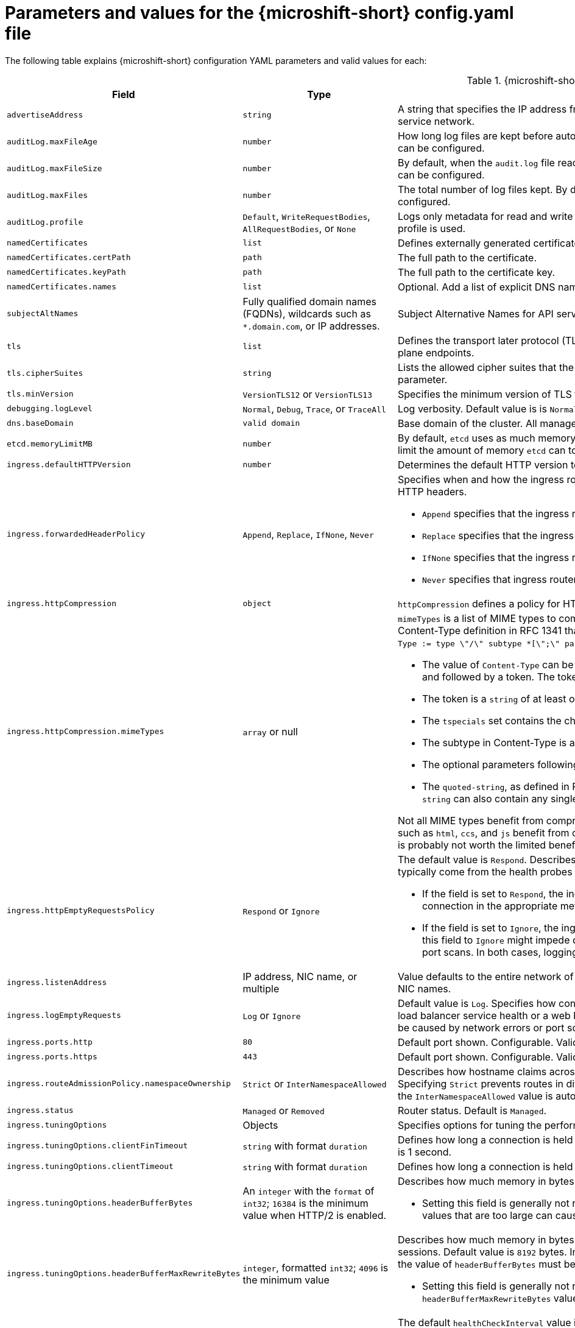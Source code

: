 // Module included in the following assemblies:
//
// * microshift_configuring/microshift-using-config-yaml.adoc

:_mod-docs-content-type: REFERENCE
[id="microshift-config-parameters-table_{context}"]
= Parameters and values for the {microshift-short} config.yaml file

The following table explains {microshift-short} configuration YAML parameters and valid values for each:

.{microshift-short} `config.yaml` parameters
[cols="1,2,3a","15%,10%,75%",options="header"]
|===
|Field|Type|Description

|`advertiseAddress`
|`string`
|A string that specifies the IP address from which the API server is advertised to members of the cluster. The default value is calculated based on the address of the service network.

|`auditLog.maxFileAge`
|`number`
|How long log files are kept before automatic deletion. The default value of `0` in the `maxFileAge` parameter means a log file is never deleted based on age. This value can be configured.

|`auditLog.maxFileSize`
|`number`
|By default, when the `audit.log` file reaches the `maxFileSize` limit, the `audit.log` file is rotated and {microshift-short} begins writing to a new `audit.log` file. This value can be configured.

|`auditLog.maxFiles`
|`number`
|The total number of log files kept. By default, {microshift-short} retains 10 log files. The oldest is deleted when an excess file is created. This value can be configured.

|`auditLog.profile`
|`Default`, `WriteRequestBodies`, `AllRequestBodies`, or `None`
|Logs only metadata for read and write requests; does not log request bodies except for OAuth access token requests. If you do not specify this field, the `Default` profile is used.

|`namedCertificates`
|`list`
|Defines externally generated certificates and domain names by using custom certificate authorities.

|`namedCertificates.certPath`
|`path`
|The full path to the certificate.

|`namedCertificates.keyPath`
|`path`
|The full path to the certificate key.

|`namedCertificates.names`
|`list`
|Optional. Add a list of explicit DNS names. Leading wildcards are allowed. If no names are provided, the implicit names are extracted from the certificates.

|`subjectAltNames`
|Fully qualified domain names (FQDNs), wildcards such as `*.domain.com`, or IP addresses.
|Subject Alternative Names for API server certificates. SANs indicate all of the domain names and IP addresses that are secured by a certificate.

|`tls`
|`list`
|Defines the transport later protocol (TLS) used and the cipher suites allowed. Provides security for the exposed {microshift-short} API server and internal control plane endpoints.

|`tls.cipherSuites`
|`string`
|Lists the allowed cipher suites that the API server accepts and serves. Defaults to the cipher suites allowed with the TLS specification set in the `tls.minVersion` parameter.

|`tls.minVersion`
|`VersionTLS12` or `VersionTLS13`
|Specifies the minimum version of TLS to serve from the API serve. Default is value is `VersionTLS12`. TLS 1.3 ciphers are preset and not configurable.

|`debugging.logLevel`
|`Normal`, `Debug`, `Trace`, or `TraceAll`
|Log verbosity. Default value is is `Normal`.

|`dns.baseDomain`
|`valid domain`
|Base domain of the cluster. All managed DNS records are subdomains of this base.

|`etcd.memoryLimitMB`
|`number`
|By default, `etcd` uses as much memory as needed to handle the load on the system. However, in memory constrained systems, it might be preferred or necessary to limit the amount of memory `etcd` can to use at a given time.

|`ingress.defaultHTTPVersion`
|`number`
|Determines the default HTTP version to be used for ingress. Default value is `1`, which is the HTTP/1.1 protocol.

|`ingress.forwardedHeaderPolicy`
|`Append`, `Replace`, `IfNone`, `Never`
|Specifies when and how the ingress router sets the `Forwarded`, `X-Forwarded-For`, `X-Forwarded-Host`, `X-Forwarded-Port`, `X-Forwarded-Proto`, and `X-Forwarded-Proto-Version` HTTP headers.

* `Append` specifies that the ingress router appends existing headers. `Append` is the default value.

* `Replace` specifies that the ingress router sets the headers and replaces any existing `Forwarded` or `X-Forwarded-*` headers.

* `IfNone` specifies that the ingress router sets headers if they are not already set.

* `Never` specifies that ingress router never sets the headers, preserving any existing headers.

|`ingress.httpCompression`
|`object`
|`httpCompression` defines a policy for HTTP traffic compression. There is no HTTP compression by default.

|`ingress.httpCompression.mimeTypes`
|`array` or null
|`mimeTypes` is a list of MIME types to compress. When the list is empty, the ingress controller does not apply any compression. To define a list, use the format of the Content-Type definition in RFC 1341 that specifies the type and subtype of data in the body of a message and the native encoding of the data. For example, `Content-Type := type \"/\" subtype *[\";\" parameter]`.

* The value of `Content-Type` can be one of the following types: application, audio, image, message, multipart, text, video, or a custom type preceded by `\"X-\"` and followed by a token. The token must be defined in one of the following ways:

* The token is a `string` of at least one character, and does not contain white spaces, control characters, or any of the characters in the `tspecials` set.

* The `tspecials` set contains the characters `()\u003c\u003e@,;:\\\"/[]?.=`.

* The subtype in Content-Type is also a token.

* The optional parameters following the subtype are defined as `token \"=\" (token / quoted-string)`.

* The `quoted-string`, as defined in RFC 822, is surrounded by double quotes and can contain white spaces plus any character except `\\`, `\"`, and `CR`. The `quoted-string` can also contain any single ASCII character if it is escaped by the following characters: `\\.",`.

Not all MIME types benefit from compression, but `HAProxy` uses resources to try to compress files when compression is configured. Generally speaking, text formats such as `html`, `ccs`, and `js` benefit from compression. Spending CPU resources to compress file types that are already compressed, such as images, audio, and video, is probably not worth the limited benefit.

|`ingress.httpEmptyRequestsPolicy`
|`Respond` or `Ignore`
|The default value is `Respond`. Describes how HTTP connections should be handled if the connection times out before a request is received. These connections typically come from the health probes of a load balancer service health or a web browser's speculative connections, such as a `preconnect`.

* If the field is set to `Respond`, the ingress controller sends an "HTTP 400" or "408" response, logs the connection if access logging is enabled, and counts the connection in the appropriate metrics.

* If the field is set to `Ignore`, the ingress controller closes the connection without sending a response, logging the connection, or incrementing metrics. Setting this field to `Ignore` might impede detection and diagnosis of problems or intrusions, especially when timed-out connections are caused by network errors or port scans. In both cases, logging empty requests can be useful for diagnosing errors and detecting intrusion attempts.

|`ingress.listenAddress`
|IP address, NIC name, or multiple
|Value defaults to the entire network of the host. The valid configurable value is a list that can be either a single IP address or NIC name or multiple IP addresses and NIC names.

|`ingress.logEmptyRequests`
|`Log` or `Ignore`
|Default value is `Log`. Specifies how connections on which empty requests are received are logged. These connections typically come from the health probes of a load balancer service health or a web browser's speculative connections, such as a `preconnect`. Logging typical requests might be undesirable, but requests can also be caused by network errors or port scans, in which case logging can be useful for diagnosing errors and detecting intrusion attempts.

|`ingress.ports.http`
|`80`
|Default port shown. Configurable. Valid value is a single, unique port in the `1-65535` range. The values of the `ports.http` and `ports.https` fields cannot be the same.

|`ingress.ports.https`
|`443`
|Default port shown. Configurable. Valid value is a single, unique port in the `1-65535` range. The values of the `ports.http` and `ports.https` fields cannot be the same.

|`ingress.routeAdmissionPolicy.namespaceOwnership`
|`Strict` or `InterNamespaceAllowed`
|Describes how hostname claims across namespaces are handled. By default, allows routes to claim different paths of the same hostname across namespaces. Specifying `Strict` prevents routes in different namespaces from claiming the same hostname. If the value is deleted in a customized {microshift-short} `config.yaml`, the `InterNamespaceAllowed` value is automatically set.

|`ingress.status`
|`Managed` or `Removed`
|Router status. Default is `Managed`.

|`ingress.tuningOptions`
|Objects
|Specifies options for tuning the performance of ingress controller pods.

|`ingress.tuningOptions.clientFinTimeout`
|`string` with format `duration`
|Defines how long a connection is held open while waiting for a client response to the server/backend before closing the connection. The default timeout is `1s`, which is 1 second.

|`ingress.tuningOptions.clientTimeout`
|`string` with format `duration`
|Defines how long a connection is held open while waiting for a client response. The default timeout is `30s`, which is 30 seconds.

|`ingress.tuningOptions.headerBufferBytes`
|An `integer` with the `format` of `int32`; `16384` is the minimum value when HTTP/2 is enabled.
|Describes how much memory in bytes must be reserved for `IngressController` connection sessions. Default value is `32768` in bytes.

* Setting this field is generally not recommended because `headerBufferBytes` values that are too small can break the `IngressController` and `headerBufferBytes` values that are too large can cause the `IngressController` to use significantly more memory than necessary.

|`ingress.tuningOptions.headerBufferMaxRewriteBytes`
|`integer`, formatted `int32`; `4096` is the minimum value
|Describes how much memory in bytes must be reserved from `headerBufferBytes` for HTTP header rewriting and appending for `IngressController` connection sessions. Default value is `8192` bytes. Incoming HTTP requests are limited to the `headerBufferBytes` bytes minus the `headerBufferMaxRewriteBytes` bytes, meaning that the value of `headerBufferBytes` must be greater than the value of `headerBufferMaxRewriteBytes`.

* Setting this field is generally not recommended because `headerBufferMaxRewriteBytes` values that are too small can break the `IngressController` and `headerBufferMaxRewriteBytes` values that are too large can cause the `IngressController` to use significantly more memory than necessary.

|`ingress.tuningOptions.healthCheckInterval: ""`
|`string` with pattern: `^(0\|([0-9]+(\\.[0-9]+)?(ns\|us\|µs\|μs\|ms\|s\|m\|h))+)$`
|The default `healthCheckInterval` value is `5s`, which is 5 seconds. This parameter value defines how long the router waits between two consecutive health checks on the router's configured backends. Currently the minimum allowed value is `1s` and the maximum allowed value is `2147483647ms`, which is 24.85 days. The range might change in future releases.

* This value is applied globally as a default for all routes, but can be overridden per-route by the route annotation `router.openshift.io/haproxy.health.check.interval`.

* Requires an unsigned duration string of decimal numbers, each with an optional fraction and unit suffix, such as `300ms`, `1.5h` or `2h45m`. Valid time units are `ns`, `us` (or `µs` U+00B5 or `μs` U+03BC), `ms`, `s`, `m`, `h`.

* Setting this parameter value to less than `5s` can cause excess traffic due to too frequent TCP health checks and accompanying SYN packet storms.

* Setting this parameter value too high can result in increased latency because of backend servers that are no longer available, but have not yet been detected as such.

* An empty or `0` value means "no opinion" and the ingress controller chooses a default. Note that the default value might change in future releases.

|`ingress.tuningOptions.maxConnections`
|`integer`, valid values are: `empty`, `0`, `-1`, and the range `2000-2000000`
|Default value is `0`. defines the maximum number of simultaneous connections that can be established per `HAProxy` process. Increasing this value allows each ingress controller pod to handle more connections at the cost of additional system resources being consumed.

* If this field is empty or `0`, the `IngressController` uses the default value of `50000`, but the default is subject to change in future releases.

* If the value is `-1`, then `HAProxy` dynamically computes a maximum value based on the available resources set with `ulimit` values in the running container. Selecting `-1`, which means `auto`, results in a large value being computed, and therefore each `HAProxy` process incurs significant memory usage compared with the current default of `50000`.

* Setting a value that is greater than the current operating system limit prevents the `HAProxy` process from starting.

* You can monitor memory usage for router containers with the following metric:
+
[source,terminal]
----
container_memory_working_set_bytes{container=`router`,namespace=`openshift-ingress`}`
----
+
* You can monitor memory usage of individual `HAProxy`processes in router containers with the following metric:
+
[source,terminal]
----
container_memory_working_set_bytes{container=`router`,namespace=`openshift-ingress`}/container_processes{container=`router`,namespace=`openshift-ingress`}
----

|`ingress.tuningOptions.serverFinTimeout`
|`string` in the format `duration`
|Defines how long a connection is held open while waiting for a server or backend response to the client before closing the connection. The default timeout is `1s`.

|`ingress.tuningOptions.serverTimeout`
|`string` in the format `duration`
|Defines how long a connection is held open while waiting for a server or backend response. The default timeout is `30s`.

|`ingress.tuningOptions.threadCount`
|`integer` in the form `int32`; minimum value is `1`, maximum is `64`
|Defines the number of threads created per `HAProxy` process. The default value is `4`. If this field is empty, the default value is used.

* Setting this field is generally not recommended. Creating more threads allows each ingress controller pod to handle more connections at the cost of more system resources being used. Increasing the number of HAProxy threads allows the ingress controller pods to use more CPU time under load, potentially starving other pods if set too high. Conversely, reducing the number of threads may cause the ingress controller to perform poorly.

|`ingress.tuningOptions.tlsInspectDelay`
|`string` in the format `duration`
|Defines how long the router can hold data to find a matching route. Setting this interval with too short a value can cause the router to revert to the default certificate for edge-terminated clients or re-encrypt routes, even when a better-matching certificate could be used.

* The default inspect delay is `5s` which is 5 seconds, which is expected to be sufficient for most cases. Increasing the value of this configuration specifically for high-latency networks can cause a delay in finishing the SSL handshake. Any configured value must be transparent to your application.

|`ingress.tuningOptions.tunnelTimeout`
|`string` in the format `duration`
|Defines how long a tunnel connection, including websockets, are held open while the tunnel is idle. The default timeout is `1h`, which is 1 hour.

|`kubelet`
|See the {microshift-short} low-latency instructions
|Parameter for passthrough configuration of the kubelet node agent. Used for low-latency configuration. Default value is null.

|`manifests`
|`list of paths`
|The locations on the file system to scan for `kustomization` files to use to load manifests. Set to a list of paths to scan only those paths. Set to an empty list to disable loading manifests. The entries in the list can be glob patterns to match multiple subdirectories. Default values are `/usr/lib/microshift/manifests`, `/usr/lib/microshift/manifests.d/`, `/etc/microshift/manifests`, and `/etc/microshift/manifests.d/`.

|`network.clusterNetwork`
|IP address block
|A block of IP addresses from which pod IP addresses are allocated. IPv4 is the default network. Dual-stack entries are supported. The first entry in this field is immutable after {microshift-short} starts. Default range is `10.42.0.0/16`.

|`network.serviceNetwork`
|IP address block
|A block of virtual IP addresses for Kubernetes services. IP address pool for services. IPv4 is the default. Dual-stack entries are supported. The first entry in this field is immutable after {microshift-short} starts. Default range is `10.43.0.0/16`.

|`network.serviceNodePortRange`
|`range`
|The port range allowed for Kubernetes services of type `NodePort`. If not specified, the default range of 30000-32767 is used. Services without a `NodePort` specified are automatically allocated one from this range. This parameter can be updated after {microshift-short} starts.

|`node.hostnameOverride`
|`string`
|The name of the node. The default value is the hostname. If non-empty, this string is used to identify the node instead of the hostname. This value is immutable after {microshift-short} starts.

|`node.nodeIP`
|IPv4 address
|The IPv4 address of the node. The default value is the IP address of the default route.

|`nodeIPv6`
|IPv6 address
|The IPv6 address for the node for dual-stack configurations. Cannot be configured in single stack for either IPv4 or IPv6. Default is an empty value or null.

|`storage.driver`
|`none` or `lvms`
|Default value is empty. An empty value or null field defaults to LVMS deployment.

|`storage.optionalCsiComponents`
|`array`
|Default value is null or an empty array. A null or empty array defaults to deploying `snapshot-controller`. Expected values are `csi-snapshot-controller` or `none`. A value of `none` is mutually exclusive with all other values.

|`telemetry.endpoint`
|`https://infogw.api.openshift.com`
|The endpoint where telemetry data is sent. No user or private data is included in the metrics reported. Default value is `https://infogw.api.openshift.com`.

|`telemetry.status`
|`Enabled`
|Telemetry status, which can be `Enabled` or `Disabled`. The default value is `Enabled`.
|===
